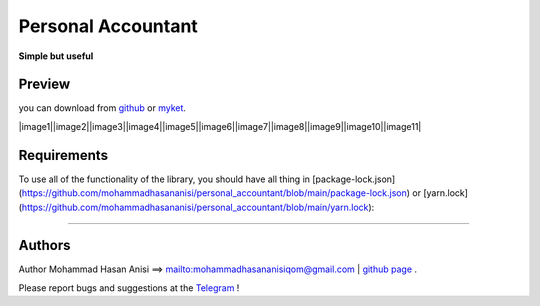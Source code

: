 Personal Accountant
=================
**Simple but useful**


Preview
----------
you can download from `github <https://github.com/mohammadhasananisi/personal_accountant/releases/tag/apk>`__ or `myket <https://myket.ir/app/com.MohammadHasanAnisi.Calc>`__.

|image1||image2||image3||image4||image5||image6||image7||image8||image9||image10||image11|

.. |image1| image:: https://github.com/mohammadhasananisi/personal_accountant/blob/main/demo_photo/photo_1.jpg?raw=true
   :width: 25%

.. |image2| image:: https://github.com/mohammadhasananisi/personal_accountant/blob/main/demo_photo/photo_2.jpg?raw=true
   :width: 25%
.. |image2| image:: https://github.com/mohammadhasananisi/personal_accountant/blob/main/demo_photo/photo_3.jpg?raw=true
   :width: 25%

.. |image2| image:: https://github.com/mohammadhasananisi/personal_accountant/blob/main/demo_photo/photo_4.jpg?raw=true
   :width: 25%

.. |image2| image:: https://github.com/mohammadhasananisi/personal_accountant/blob/main/demo_photo/photo_5.jpg?raw=true
   :width: 25%


.. |image2| image:: https://github.com/mohammadhasananisi/personal_accountant/blob/main/demo_photo/photo_6.jpg?raw=true
   :width: 25%

.. |image2| image:: https://github.com/mohammadhasananisi/personal_accountant/blob/main/demo_photo/photo_7.jpg?raw=true
   :width: 25%

.. |image2| image:: https://github.com/mohammadhasananisi/personal_accountant/blob/main/demo_photo/photo_8.jpg?raw=true
   :width: 25%


.. |image2| image:: https://github.com/mohammadhasananisi/personal_accountant/blob/main/demo_photo/photo_9.jpg?raw=true
   :width: 25%

.. |image2| image:: https://github.com/mohammadhasananisi/personal_accountant/blob/main/demo_photo/photo_10.jpg?raw=true
   :width: 25%

.. |image2| image:: https://github.com/mohammadhasananisi/personal_accountant/blob/main/demo_photo/photo_11.jpg?raw=true
   :width: 25%



Requirements
------------

To use all of the functionality of the library, you should have all thing in [package-lock.json](https://github.com/mohammadhasananisi/personal_accountant/blob/main/package-lock.json) or [yarn.lock](https://github.com/mohammadhasananisi/personal_accountant/blob/main/yarn.lock):


~~~~~~~~~~~~~~~~~~~~~~~~~~~~~~~~~~~~~~~~~~~~~~~~~~~~~~~~~~~~~~~~~~~~~~~~~~~~~~~~~~~~~~~~~~~~~~~~~~~~~~~~~~~~~~~~~~~~~~~~~~~~~


Authors
-------


Author Mohammad Hasan Anisi ==> mailto:mohammadhasananisiqom@gmail.com | `github page <https://github.com/mohammadhasananisi>`__ .


Please report bugs and suggestions at the `Telegram <https://t.me/mohammadhasananisi>`__ !